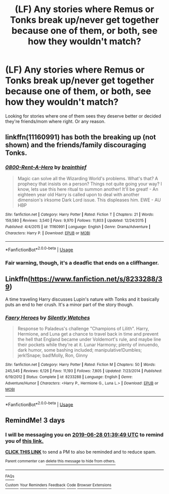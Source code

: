 #+TITLE: (LF) Any stories where Remus or Tonks break up/never get together because one of them, or both, see how they wouldn't match?

* (LF) Any stories where Remus or Tonks break up/never get together because one of them, or both, see how they wouldn't match?
:PROPERTIES:
:Author: sososhady
:Score: 10
:DateUnix: 1561423564.0
:DateShort: 2019-Jun-25
:FlairText: Request
:END:
Looking for stories where one of them sees they deserve better or decided they're friends/mom where right. Or any reason.


** linkffn(11160991) has both the breaking up (not shown) and the friends/family discouraging Tonks.
:PROPERTIES:
:Author: Aet2991
:Score: 3
:DateUnix: 1561480928.0
:DateShort: 2019-Jun-25
:END:

*** [[https://www.fanfiction.net/s/11160991/1/][*/0800-Rent-A-Hero/*]] by [[https://www.fanfiction.net/u/4934632/brainthief][/brainthief/]]

#+begin_quote
  Magic can solve all the Wizarding World's problems. What's that? A prophecy that insists on a person? Things not quite going your way? I know, lets use this here ritual to summon another! It'll be great! - An eighteen year old Harry is called upon to deal with another dimension's irksome Dark Lord issue. This displeases him. EWE - AU HBP
#+end_quote

^{/Site/:} ^{fanfiction.net} ^{*|*} ^{/Category/:} ^{Harry} ^{Potter} ^{*|*} ^{/Rated/:} ^{Fiction} ^{T} ^{*|*} ^{/Chapters/:} ^{21} ^{*|*} ^{/Words/:} ^{159,580} ^{*|*} ^{/Reviews/:} ^{3,540} ^{*|*} ^{/Favs/:} ^{9,970} ^{*|*} ^{/Follows/:} ^{11,803} ^{*|*} ^{/Updated/:} ^{12/24/2015} ^{*|*} ^{/Published/:} ^{4/4/2015} ^{*|*} ^{/id/:} ^{11160991} ^{*|*} ^{/Language/:} ^{English} ^{*|*} ^{/Genre/:} ^{Drama/Adventure} ^{*|*} ^{/Characters/:} ^{Harry} ^{P.} ^{*|*} ^{/Download/:} ^{[[http://www.ff2ebook.com/old/ffn-bot/index.php?id=11160991&source=ff&filetype=epub][EPUB]]} ^{or} ^{[[http://www.ff2ebook.com/old/ffn-bot/index.php?id=11160991&source=ff&filetype=mobi][MOBI]]}

--------------

*FanfictionBot*^{2.0.0-beta} | [[https://github.com/tusing/reddit-ffn-bot/wiki/Usage][Usage]]
:PROPERTIES:
:Author: FanfictionBot
:Score: 1
:DateUnix: 1561480939.0
:DateShort: 2019-Jun-25
:END:


*** Fair warning, though, it's a deadfic that ends on a cliffhanger.
:PROPERTIES:
:Author: DeliSoupItExplodes
:Score: 1
:DateUnix: 1561553191.0
:DateShort: 2019-Jun-26
:END:


** Linkffn([[https://www.fanfiction.net/s/8233288/39]])

A time traveling Harry discusses Lupin's nature with Tonks and it basically puts an end to her crush. It's a minor part of the story though.
:PROPERTIES:
:Author: rohan62442
:Score: 1
:DateUnix: 1561515244.0
:DateShort: 2019-Jun-26
:END:

*** [[https://www.fanfiction.net/s/8233288/1/][*/Faery Heroes/*]] by [[https://www.fanfiction.net/u/4036441/Silently-Watches][/Silently Watches/]]

#+begin_quote
  Response to Paladeus's challenge "Champions of Lilith". Harry, Hermione, and Luna get a chance to travel back in time and prevent the hell that England became under Voldemort's rule, and maybe line their pockets while they're at it. Lunar Harmony; plenty of innuendo, dark humor, some bashing included; manipulative!Dumbles; jerk!Snape; bad!Molly, Ron, Ginny
#+end_quote

^{/Site/:} ^{fanfiction.net} ^{*|*} ^{/Category/:} ^{Harry} ^{Potter} ^{*|*} ^{/Rated/:} ^{Fiction} ^{M} ^{*|*} ^{/Chapters/:} ^{50} ^{*|*} ^{/Words/:} ^{245,545} ^{*|*} ^{/Reviews/:} ^{6,126} ^{*|*} ^{/Favs/:} ^{11,193} ^{*|*} ^{/Follows/:} ^{7,805} ^{*|*} ^{/Updated/:} ^{7/23/2014} ^{*|*} ^{/Published/:} ^{6/19/2012} ^{*|*} ^{/Status/:} ^{Complete} ^{*|*} ^{/id/:} ^{8233288} ^{*|*} ^{/Language/:} ^{English} ^{*|*} ^{/Genre/:} ^{Adventure/Humor} ^{*|*} ^{/Characters/:} ^{<Harry} ^{P.,} ^{Hermione} ^{G.,} ^{Luna} ^{L.>} ^{*|*} ^{/Download/:} ^{[[http://www.ff2ebook.com/old/ffn-bot/index.php?id=8233288&source=ff&filetype=epub][EPUB]]} ^{or} ^{[[http://www.ff2ebook.com/old/ffn-bot/index.php?id=8233288&source=ff&filetype=mobi][MOBI]]}

--------------

*FanfictionBot*^{2.0.0-beta} | [[https://github.com/tusing/reddit-ffn-bot/wiki/Usage][Usage]]
:PROPERTIES:
:Author: FanfictionBot
:Score: 1
:DateUnix: 1561515256.0
:DateShort: 2019-Jun-26
:END:


** RemindMe! 3 days
:PROPERTIES:
:Score: -1
:DateUnix: 1561426650.0
:DateShort: 2019-Jun-25
:END:

*** I will be messaging you on [[http://www.wolframalpha.com/input/?i=2019-06-28%2001:39:49%20UTC%20To%20Local%20Time][*2019-06-28 01:39:49 UTC*]] to remind you of [[https://www.reddit.com/r/HPfanfiction/comments/c4zbf1/lf_any_stories_where_remus_or_tonks_break_upnever/erz62yu/][*this link.*]]

[[http://np.reddit.com/message/compose/?to=RemindMeBot&subject=Reminder&message=%5Bhttps://www.reddit.com/r/HPfanfiction/comments/c4zbf1/lf_any_stories_where_remus_or_tonks_break_upnever/erz62yu/%5D%0A%0ARemindMe!%20%203%20days][*CLICK THIS LINK*]] to send a PM to also be reminded and to reduce spam.

^{Parent commenter can} [[http://np.reddit.com/message/compose/?to=RemindMeBot&subject=Delete%20Comment&message=Delete!%20erz69kr][^{delete this message to hide from others.}]]

--------------

[[http://np.reddit.com/r/RemindMeBot/comments/24duzp/remindmebot_info/][^{FAQs}]]

[[http://np.reddit.com/message/compose/?to=RemindMeBot&subject=Reminder&message=%5BLINK%20INSIDE%20SQUARE%20BRACKETS%20else%20default%20to%20FAQs%5D%0A%0ANOTE:%20Don't%20forget%20to%20add%20the%20time%20options%20after%20the%20command.%0A%0ARemindMe!][^{Custom}]]
[[http://np.reddit.com/message/compose/?to=RemindMeBot&subject=List%20Of%20Reminders&message=MyReminders!][^{Your Reminders}]]
[[http://np.reddit.com/message/compose/?to=RemindMeBotWrangler&subject=Feedback][^{Feedback}]]
[[https://github.com/SIlver--/remindmebot-reddit][^{Code}]]
[[https://np.reddit.com/r/RemindMeBot/comments/4kldad/remindmebot_extensions/][^{Browser Extensions}]]
:PROPERTIES:
:Author: RemindMeBot
:Score: -1
:DateUnix: 1561426790.0
:DateShort: 2019-Jun-25
:END:
